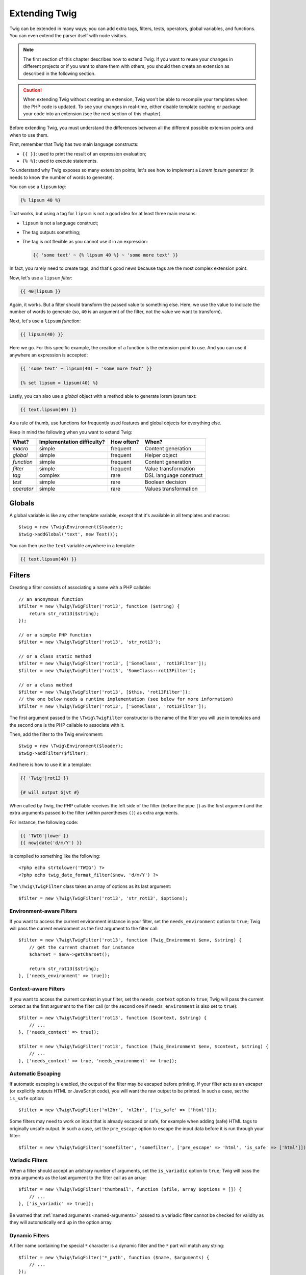 Extending Twig
==============

Twig can be extended in many ways; you can add extra tags, filters, tests,
operators, global variables, and functions. You can even extend the parser
itself with node visitors.

.. note::

    The first section of this chapter describes how to extend Twig. If you want
    to reuse your changes in different projects or if you want to share them
    with others, you should then create an extension as described in the
    following section.

.. caution::

    When extending Twig without creating an extension, Twig won't be able to
    recompile your templates when the PHP code is updated. To see your changes
    in real-time, either disable template caching or package your code into an
    extension (see the next section of this chapter).

Before extending Twig, you must understand the differences between all the
different possible extension points and when to use them.

First, remember that Twig has two main language constructs:

* ``{{ }}``: used to print the result of an expression evaluation;

* ``{% %}``: used to execute statements.

To understand why Twig exposes so many extension points, let's see how to
implement a *Lorem ipsum* generator (it needs to know the number of words to
generate).

You can use a ``lipsum`` *tag*:

.. code-block:: twig

    {% lipsum 40 %}

That works, but using a tag for ``lipsum`` is not a good idea for at least
three main reasons:

* ``lipsum`` is not a language construct;
* The tag outputs something;
* The tag is not flexible as you cannot use it in an expression:

  .. code-block:: twig

      {{ 'some text' ~ {% lipsum 40 %} ~ 'some more text' }}

In fact, you rarely need to create tags; and that's good news because tags are
the most complex extension point.

Now, let's use a ``lipsum`` *filter*:

.. code-block:: twig

    {{ 40|lipsum }}

Again, it works. But a filter should transform the passed value to something
else. Here, we use the value to indicate the number of words to generate (so,
``40`` is an argument of the filter, not the value we want to transform).

Next, let's use a ``lipsum`` *function*:

.. code-block:: twig

    {{ lipsum(40) }}

Here we go. For this specific example, the creation of a function is the
extension point to use. And you can use it anywhere an expression is accepted:

.. code-block:: twig

    {{ 'some text' ~ lipsum(40) ~ 'some more text' }}

    {% set lipsum = lipsum(40) %}

Lastly, you can also use a *global* object with a method able to generate lorem
ipsum text:

.. code-block:: twig

    {{ text.lipsum(40) }}

As a rule of thumb, use functions for frequently used features and global
objects for everything else.

Keep in mind the following when you want to extend Twig:

========== ========================== ========== =========================
What?      Implementation difficulty? How often? When?
========== ========================== ========== =========================
*macro*    simple                     frequent   Content generation
*global*   simple                     frequent   Helper object
*function* simple                     frequent   Content generation
*filter*   simple                     frequent   Value transformation
*tag*      complex                    rare       DSL language construct
*test*     simple                     rare       Boolean decision
*operator* simple                     rare       Values transformation
========== ========================== ========== =========================

Globals
-------

A global variable is like any other template variable, except that it's
available in all templates and macros::

    $twig = new \Twig\Environment($loader);
    $twig->addGlobal('text', new Text());

You can then use the ``text`` variable anywhere in a template:

.. code-block:: twig

    {{ text.lipsum(40) }}

Filters
-------

Creating a filter consists of associating a name with a PHP callable::

    // an anonymous function
    $filter = new \Twig\TwigFilter('rot13', function ($string) {
        return str_rot13($string);
    });

    // or a simple PHP function
    $filter = new \Twig\TwigFilter('rot13', 'str_rot13');

    // or a class static method
    $filter = new \Twig\TwigFilter('rot13', ['SomeClass', 'rot13Filter']);
    $filter = new \Twig\TwigFilter('rot13', 'SomeClass::rot13Filter');

    // or a class method
    $filter = new \Twig\TwigFilter('rot13', [$this, 'rot13Filter']);
    // the one below needs a runtime implementation (see below for more information)
    $filter = new \Twig\TwigFilter('rot13', ['SomeClass', 'rot13Filter']);

The first argument passed to the ``\Twig\TwigFilter`` constructor is the name of the
filter you will use in templates and the second one is the PHP callable to
associate with it.

Then, add the filter to the Twig environment::

    $twig = new \Twig\Environment($loader);
    $twig->addFilter($filter);

And here is how to use it in a template:

.. code-block:: twig

    {{ 'Twig'|rot13 }}

    {# will output Gjvt #}

When called by Twig, the PHP callable receives the left side of the filter
(before the pipe ``|``) as the first argument and the extra arguments passed
to the filter (within parentheses ``()``) as extra arguments.

For instance, the following code:

.. code-block:: twig

    {{ 'TWIG'|lower }}
    {{ now|date('d/m/Y') }}

is compiled to something like the following::

    <?php echo strtolower('TWIG') ?>
    <?php echo twig_date_format_filter($now, 'd/m/Y') ?>

The ``\Twig\TwigFilter`` class takes an array of options as its last argument::

    $filter = new \Twig\TwigFilter('rot13', 'str_rot13', $options);

Environment-aware Filters
~~~~~~~~~~~~~~~~~~~~~~~~~

If you want to access the current environment instance in your filter, set the
``needs_environment`` option to ``true``; Twig will pass the current
environment as the first argument to the filter call::

    $filter = new \Twig\TwigFilter('rot13', function (Twig_Environment $env, $string) {
        // get the current charset for instance
        $charset = $env->getCharset();

        return str_rot13($string);
    }, ['needs_environment' => true]);

Context-aware Filters
~~~~~~~~~~~~~~~~~~~~~

If you want to access the current context in your filter, set the
``needs_context`` option to ``true``; Twig will pass the current context as
the first argument to the filter call (or the second one if
``needs_environment`` is also set to ``true``)::

    $filter = new \Twig\TwigFilter('rot13', function ($context, $string) {
        // ...
    }, ['needs_context' => true]);

    $filter = new \Twig\TwigFilter('rot13', function (Twig_Environment $env, $context, $string) {
        // ...
    }, ['needs_context' => true, 'needs_environment' => true]);

Automatic Escaping
~~~~~~~~~~~~~~~~~~

If automatic escaping is enabled, the output of the filter may be escaped
before printing. If your filter acts as an escaper (or explicitly outputs HTML
or JavaScript code), you will want the raw output to be printed. In such a
case, set the ``is_safe`` option::

    $filter = new \Twig\TwigFilter('nl2br', 'nl2br', ['is_safe' => ['html']]);

Some filters may need to work on input that is already escaped or safe, for
example when adding (safe) HTML tags to originally unsafe output. In such a
case, set the ``pre_escape`` option to escape the input data before it is run
through your filter::

    $filter = new \Twig\TwigFilter('somefilter', 'somefilter', ['pre_escape' => 'html', 'is_safe' => ['html']]);

Variadic Filters
~~~~~~~~~~~~~~~~

When a filter should accept an arbitrary number of arguments, set the
``is_variadic`` option to ``true``; Twig will pass the extra arguments as the
last argument to the filter call as an array::

    $filter = new \Twig\TwigFilter('thumbnail', function ($file, array $options = []) {
        // ...
    }, ['is_variadic' => true]);

Be warned that :ref:`named arguments <named-arguments>` passed to a variadic
filter cannot be checked for validity as they will automatically end up in the
option array.

Dynamic Filters
~~~~~~~~~~~~~~~

A filter name containing the special ``*`` character is a dynamic filter and
the ``*`` part will match any string::

    $filter = new \Twig\TwigFilter('*_path', function ($name, $arguments) {
        // ...
    });

The following filters are matched by the above defined dynamic filter:

* ``product_path``
* ``category_path``

A dynamic filter can define more than one dynamic parts::

    $filter = new \Twig\TwigFilter('*_path_*', function ($name, $suffix, $arguments) {
        // ...
    });

The filter receives all dynamic part values before the normal filter arguments,
but after the environment and the context. For instance, a call to
``'foo'|a_path_b()`` will result in the following arguments to be passed to the
filter: ``('a', 'b', 'foo')``.

Deprecated Filters
~~~~~~~~~~~~~~~~~~

You can mark a filter as being deprecated by setting the ``deprecated`` option
to ``true``. You can also give an alternative filter that replaces the
deprecated one when that makes sense::

    $filter = new \Twig\TwigFilter('obsolete', function () {
        // ...
    }, ['deprecated' => true, 'alternative' => 'new_one']);

When a filter is deprecated, Twig emits a deprecation notice when compiling a
template using it. See :ref:`deprecation-notices` for more information.

Functions
---------

Functions are defined in the exact same way as filters, but you need to create
an instance of ``\Twig\TwigFunction``::

    $twig = new \Twig\Environment($loader);
    $function = new \Twig\TwigFunction('function_name', function () {
        // ...
    });
    $twig->addFunction($function);

Functions support the same features as filters, except for the ``pre_escape``
and ``preserves_safety`` options.

Tests
-----

Tests are defined in the exact same way as filters and functions, but you need
to create an instance of ``\Twig\TwigTest``::

    $twig = new \Twig\Environment($loader);
    $test = new \Twig\TwigTest('test_name', function () {
        // ...
    });
    $twig->addTest($test);

Tests allow you to create custom application specific logic for evaluating
boolean conditions. As a simple example, let's create a Twig test that checks if
objects are 'red'::

    $twig = new \Twig\Environment($loader);
    $test = new \Twig\TwigTest('red', function ($value) {
        if (isset($value->color) && $value->color == 'red') {
            return true;
        }
        if (isset($value->paint) && $value->paint == 'red') {
            return true;
        }
        return false;
    });
    $twig->addTest($test);

Test functions must always return ``true``/``false``.

When creating tests you can use the ``node_class`` option to provide custom test
compilation. This is useful if your test can be compiled into PHP primitives.
This is used by many of the tests built into Twig::

    $twig = new \Twig\Environment($loader);
    $test = new \Twig\TwigTest(
        'odd',
        null,
        ['node_class' => \Twig\Node\Expression\Test\OddTest::class]);
    $twig->addTest($test);

    class Twig_Node_Expression_Test_Odd extends \Twig\Node\Expression\TestExpression
    {
        public function compile(\Twig\Compiler $compiler)
        {
            $compiler
                ->raw('(')
                ->subcompile($this->getNode('node'))
                ->raw(' % 2 == 1')
                ->raw(')')
            ;
        }
    }

The above example shows how you can create tests that use a node class. The node
class has access to one sub-node called ``node``. This sub-node contains the
value that is being tested. When the ``odd`` filter is used in code such as:

.. code-block:: twig

    {% if my_value is odd %}

The ``node`` sub-node will contain an expression of ``my_value``. Node-based
tests also have access to the ``arguments`` node. This node will contain the
various other arguments that have been provided to your test.

.. versionadded:: 2.6
    Dynamic tests support was added in Twig 2.6.

If you want to pass a variable number of positional or named arguments to the
test, set the ``is_variadic`` option to ``true``. Tests support dynamic
names (see dynamic filters for the syntax).

Tags
----

One of the most exciting features of a template engine like Twig is the
possibility to define new **language constructs**. This is also the most complex
feature as you need to understand how Twig's internals work.

Most of the time though, a tag is not needed:

* If your tag generates some output, use a **function** instead.

* If your tag modifies some content and returns it, use a **filter** instead.

  For instance, if you want to create a tag that converts a Markdown formatted
  text to HTML, create a ``markdown`` filter instead:

  .. code-block:: twig

      {{ '**markdown** text'|markdown }}

  If you want use this filter on large amounts of text, wrap it with the
  :doc:`apply <tags/apply>` tag:

  .. code-block:: twig

      {% apply markdown %}
      Title
      =====

      Much better than creating a tag as you can **compose** filters.
      {% endapply %}

 .. note::

      The ``apply`` tag was introduced in Twig 2.9; use the ``filter`` tag with
      previous versions.

* If your tag does not output anything, but only exists because of a side
  effect, create a **function** that returns nothing and call it via the
  :doc:`filter <tags/do>` tag.

  For instance, if you want to create a tag that logs text, create a ``log``
  function instead and call it via the :doc:`do <tags/do>` tag:

  .. code-block:: twig

      {% do log('Log some things') %}

If you still want to create a tag for a new language construct, great!

Let's create a ``set`` tag that allows the definition of simple variables from
within a template. The tag can be used like follows:

.. code-block:: twig

    {% set name = "value" %}

    {{ name }}

    {# should output value #}

.. note::

    The ``set`` tag is part of the Core extension and as such is always
    available. The built-in version is slightly more powerful and supports
    multiple assignments by default.

Three steps are needed to define a new tag:

* Defining a Token Parser class (responsible for parsing the template code);

* Defining a Node class (responsible for converting the parsed code to PHP);

* Registering the tag.

Registering a new tag
~~~~~~~~~~~~~~~~~~~~~

Add a tag by calling the ``addTokenParser`` method on the ``\Twig\Environment``
instance::

    $twig = new \Twig\Environment($loader);
    $twig->addTokenParser(new Project_Set_TokenParser());

Defining a Token Parser
~~~~~~~~~~~~~~~~~~~~~~~

Now, let's see the actual code of this class::

    class Project_Set_TokenParser extends \Twig\TokenParser\AbstractTokenParser
    {
        public function parse(\Twig\Token $token)
        {
            $parser = $this->parser;
            $stream = $parser->getStream();

            $name = $stream->expect(\Twig\Token::NAME_TYPE)->getValue();
            $stream->expect(\Twig\Token::OPERATOR_TYPE, '=');
            $value = $parser->getExpressionParser()->parseExpression();
            $stream->expect(\Twig\Token::BLOCK_END_TYPE);

            return new Project_Set_Node($name, $value, $token->getLine(), $this->getTag());
        }

        public function getTag()
        {
            return 'set';
        }
    }

The ``getTag()`` method must return the tag we want to parse, here ``set``.

The ``parse()`` method is invoked whenever the parser encounters a ``set``
tag. It should return a ``\Twig\Node\Node`` instance that represents the node (the
``Project_Set_Node`` calls creating is explained in the next section).

The parsing process is simplified thanks to a bunch of methods you can call
from the token stream (``$this->parser->getStream()``):

* ``getCurrent()``: Gets the current token in the stream.

* ``next()``: Moves to the next token in the stream, *but returns the old one*.

* ``test($type)``, ``test($value)`` or ``test($type, $value)``: Determines whether
  the current token is of a particular type or value (or both). The value may be an
  array of several possible values.

* ``expect($type[, $value[, $message]])``: If the current token isn't of the given
  type/value a syntax error is thrown. Otherwise, if the type and value are correct,
  the token is returned and the stream moves to the next token.

* ``look()``: Looks at the next token without consuming it.

Parsing expressions is done by calling the ``parseExpression()`` like we did for
the ``set`` tag.

.. tip::

    Reading the existing ``TokenParser`` classes is the best way to learn all
    the nitty-gritty details of the parsing process.

Defining a Node
~~~~~~~~~~~~~~~

The ``Project_Set_Node`` class itself is quite short::

    class Project_Set_Node extends \Twig\Node\Node
    {
        public function __construct($name, \Twig\Node\Expression\AbstractExpression $value, $line, $tag = null)
        {
            parent::__construct(['value' => $value], ['name' => $name], $line, $tag);
        }

        public function compile(\Twig\Compiler $compiler)
        {
            $compiler
                ->addDebugInfo($this)
                ->write('$context[\''.$this->getAttribute('name').'\'] = ')
                ->subcompile($this->getNode('value'))
                ->raw(";\n")
            ;
        }
    }

The compiler implements a fluid interface and provides methods that helps the
developer generate beautiful and readable PHP code:

* ``subcompile()``: Compiles a node.

* ``raw()``: Writes the given string as is.

* ``write()``: Writes the given string by adding indentation at the beginning
  of each line.

* ``string()``: Writes a quoted string.

* ``repr()``: Writes a PHP representation of a given value (see
  ``\Twig\Node\ForNode`` for a usage example).

* ``addDebugInfo()``: Adds the line of the original template file related to
  the current node as a comment.

* ``indent()``: Indents the generated code (see ``\Twig\Node\BlockNode`` for a
  usage example).

* ``outdent()``: Outdents the generated code (see ``\Twig\Node\BlockNode`` for a
  usage example).

.. _creating_extensions:

Creating an Extension
---------------------

The main motivation for writing an extension is to move often used code into a
reusable class like adding support for internationalization. An extension can
define tags, filters, tests, operators, functions, and node visitors.

Most of the time, it is useful to create a single extension for your project,
to host all the specific tags and filters you want to add to Twig.

.. tip::

    When packaging your code into an extension, Twig is smart enough to
    recompile your templates whenever you make a change to it (when
    ``auto_reload`` is enabled).

.. note::

    Before writing your own extensions, have a look at the Twig official
    extension repository: https://github.com/twigphp/Twig-extensions.

An extension is a class that implements the following interface::

    interface \Twig\Extension\ExtensionInterface
    {
        /**
         * Returns the token parser instances to add to the existing list.
         *
         * @return \Twig\TokenParser\TokenParserInterface[]
         */
        public function getTokenParsers();

        /**
         * Returns the node visitor instances to add to the existing list.
         *
         * @return \Twig\NodeVisitor\NodeVisitorInterface[]
         */
        public function getNodeVisitors();

        /**
         * Returns a list of filters to add to the existing list.
         *
         * @return \Twig\TwigFilter[]
         */
        public function getFilters();

        /**
         * Returns a list of tests to add to the existing list.
         *
         * @return \Twig\TwigTest[]
         */
        public function getTests();

        /**
         * Returns a list of functions to add to the existing list.
         *
         * @return \Twig\TwigFunction[]
         */
        public function getFunctions();

        /**
         * Returns a list of operators to add to the existing list.
         *
         * @return array<array> First array of unary operators, second array of binary operators
         */
        public function getOperators();
    }

To keep your extension class clean and lean, inherit from the built-in
``\Twig\Extension\AbstractExtension`` class instead of implementing the interface as it provides
empty implementations for all methods:

    class Project_Twig_Extension extends \Twig\Extension\AbstractExtension
    {
    }

This extension does nothing for now. We will customize it in the next sections.

You can save your extension anywhere on the filesystem, as all extensions must
be registered explicitly to be available in your templates.

You can register an extension by using the ``addExtension()`` method on your
main ``Environment`` object::

    $twig = new \Twig\Environment($loader);
    $twig->addExtension(new Project_Twig_Extension());

.. tip::

    The Twig core extensions are great examples of how extensions work.

Globals
~~~~~~~

Global variables can be registered in an extension via the ``getGlobals()``
method::

    class Project_Twig_Extension extends \Twig\Extension\AbstractExtension implements \Twig\Extension\GlobalsInterface
    {
        public function getGlobals()
        {
            return [
                'text' => new Text(),
            ];
        }

        // ...
    }

Functions
~~~~~~~~~

Functions can be registered in an extension via the ``getFunctions()``
method::

    class Project_Twig_Extension extends \Twig\Extension\AbstractExtension
    {
        public function getFunctions()
        {
            return [
                new \Twig\TwigFunction('lipsum', 'generate_lipsum'),
            ];
        }

        // ...
    }

Filters
~~~~~~~

To add a filter to an extension, you need to override the ``getFilters()``
method. This method must return an array of filters to add to the Twig
environment::

    class Project_Twig_Extension extends \Twig\Extension\AbstractExtension
    {
        public function getFilters()
        {
            return [
                new \Twig\TwigFilter('rot13', 'str_rot13'),
            ];
        }

        // ...
    }

Tags
~~~~

Adding a tag in an extension can be done by overriding the
``getTokenParsers()`` method. This method must return an array of tags to add
to the Twig environment::

    class Project_Twig_Extension extends \Twig\Extension\AbstractExtension
    {
        public function getTokenParsers()
        {
            return [new Project_Set_TokenParser()];
        }

        // ...
    }

In the above code, we have added a single new tag, defined by the
``Project_Set_TokenParser`` class. The ``Project_Set_TokenParser`` class is
responsible for parsing the tag and compiling it to PHP.

Operators
~~~~~~~~~

The ``getOperators()`` methods lets you add new operators. Here is how to add
the ``!``, ``||``, and ``&&`` operators::

    class Project_Twig_Extension extends \Twig\Extension\AbstractExtension
    {
        public function getOperators()
        {
            return [
                [
                    '!' => ['precedence' => 50, 'class' => \Twig\Node\Expression\Unary\NotUnary::class],
                ],
                [
                    '||' => ['precedence' => 10, 'class' => \Twig\Node\Expression\Binary\OrBinary::class, 'associativity' => \Twig\ExpressionParser::OPERATOR_LEFT],
                    '&&' => ['precedence' => 15, 'class' => \Twig\Node\Expression\Binary\AndBinary::class, 'associativity' => \Twig\ExpressionParser::OPERATOR_LEFT],
                ],
            ];
        }

        // ...
    }

Tests
~~~~~

The ``getTests()`` method lets you add new test functions::

    class Project_Twig_Extension extends \Twig\Extension\AbstractExtension
    {
        public function getTests()
        {
            return [
                new \Twig\TwigTest('even', 'twig_test_even'),
            ];
        }

        // ...
    }

Definition vs Runtime
~~~~~~~~~~~~~~~~~~~~~

Twig filters, functions, and tests runtime implementations can be defined as
any valid PHP callable:

* **functions/static methods**: Simple to implement and fast (used by all Twig
  core extensions); but it is hard for the runtime to depend on external
  objects;

* **closures**: Simple to implement;

* **object methods**: More flexible and required if your runtime code depends
  on external objects.

The simplest way to use methods is to define them on the extension itself::

    class Project_Twig_Extension extends \Twig\Extension\AbstractExtension
    {
        private $rot13Provider;

        public function __construct($rot13Provider)
        {
            $this->rot13Provider = $rot13Provider;
        }

        public function getFunctions()
        {
            return [
                new \Twig\TwigFunction('rot13', [$this, 'rot13']),
            ];
        }

        public function rot13($value)
        {
            return $this->rot13Provider->rot13($value);
        }
    }

This is very convenient but not recommended as it makes template compilation
depend on runtime dependencies even if they are not needed (think for instance
as a dependency that connects to a database engine).

You can easily decouple the extension definitions from their runtime
implementations by registering a ``\Twig\RuntimeLoader\RuntimeLoaderInterface`` instance on
the environment that knows how to instantiate such runtime classes (runtime
classes must be autoload-able)::

    class RuntimeLoader implements \Twig\RuntimeLoader\RuntimeLoaderInterface
    {
        public function load($class)
        {
            // implement the logic to create an instance of $class
            // and inject its dependencies
            // most of the time, it means using your dependency injection container
            if ('Project_Twig_RuntimeExtension' === $class) {
                return new $class(new Rot13Provider());
            } else {
                // ...
            }
        }
    }

    $twig->addRuntimeLoader(new RuntimeLoader());

.. note::

    Twig comes with a PSR-11 compatible runtime loader
    (``\Twig\RuntimeLoader\ContainerRuntimeLoader``).

It is now possible to move the runtime logic to a new
``Project_Twig_RuntimeExtension`` class and use it directly in the extension::

    class Project_Twig_RuntimeExtension
    {
        private $rot13Provider;

        public function __construct($rot13Provider)
        {
            $this->rot13Provider = $rot13Provider;
        }

        public function rot13($value)
        {
            return $this->rot13Provider->rot13($value);
        }
    }

    class Project_Twig_Extension extends \Twig\Extension\AbstractExtension
    {
        public function getFunctions()
        {
            return [
                new \Twig\TwigFunction('rot13', ['Project_Twig_RuntimeExtension', 'rot13']),
                // or
                new \Twig\TwigFunction('rot13', 'Project_Twig_RuntimeExtension::rot13'),
            ];
        }
    }

Testing an Extension
--------------------

Functional Tests
~~~~~~~~~~~~~~~~

You can create functional tests for extensions by creating the following file
structure in your test directory::

    Fixtures/
        filters/
            foo.test
            bar.test
        functions/
            foo.test
            bar.test
        tags/
            foo.test
            bar.test
    IntegrationTest.php

The ``IntegrationTest.php`` file should look like this::

    class Project_Tests_IntegrationTest extends \Twig\Test\IntegrationTestCase
    {
        public function getExtensions()
        {
            return [
                new Project_Twig_Extension1(),
                new Project_Twig_Extension2(),
            ];
        }

        public function getFixturesDir()
        {
            return dirname(__FILE__).'/Fixtures/';
        }
    }

Fixtures examples can be found within the Twig repository
`tests/Twig/Fixtures`_ directory.

Node Tests
~~~~~~~~~~

Testing the node visitors can be complex, so extend your test cases from
``\Twig\Test\NodeTestCase``. Examples can be found in the Twig repository
`tests/Twig/Node`_ directory.

.. _`rot13`:               https://secure.php.net/manual/en/function.str-rot13.php
.. _`tests/Twig/Fixtures`: https://github.com/twigphp/Twig/tree/2.x/test/Twig/Tests/Fixtures
.. _`tests/Twig/Node`:     https://github.com/twigphp/Twig/tree/2.x/test/Twig/Tests/Node
